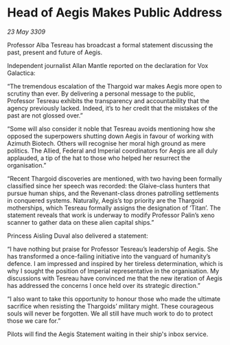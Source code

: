* Head of Aegis Makes Public Address

/23 May 3309/

Professor Alba Tesreau has broadcast a formal statement discussing the past, present and future of Aegis. 

Independent journalist Allan Mantle reported on the declaration for Vox Galactica: 

“The tremendous escalation of the Thargoid war makes Aegis more open to scrutiny than ever. By delivering a personal message to the public, Professor Tesreau exhibits the transparency and accountability that the agency previously lacked. Indeed, it’s to her credit that the mistakes of the past are not glossed over.” 

“Some will also consider it noble that Tesreau avoids mentioning how she opposed the superpowers shutting down Aegis in favour of working with Azimuth Biotech. Others will recognise her moral high ground as mere politics. The Allied, Federal and Imperial coordinators for Aegis are all duly applauded, a tip of the hat to those who helped her resurrect the organisation.” 

“Recent Thargoid discoveries are mentioned, with two having been formally classified since her speech was recorded: the Glaive-class hunters that pursue human ships, and the Revenant-class drones patrolling settlements in conquered systems. Naturally, Aegis’s top priority are the Thargoid motherships, which Tesreau formally assigns the designation of ‘Titan’. The statement reveals that work is underway to modify Professor Palin’s xeno scanner to gather data on these alien capital ships.” 

Princess Aisling Duval also delivered a statement: 

“I have nothing but praise for Professor Tesreau’s leadership of Aegis. She has transformed a once-failing initiative into the vanguard of humanity’s defence. I am impressed and inspired by her tireless determination, which is why I sought the position of Imperial representative in the organisation. My discussions with Tesreau have convinced me that the new iteration of Aegis has addressed the concerns I once held over its strategic direction.” 

“I also want to take this opportunity to honour those who made the ultimate sacrifice when resisting the Thargoids’ military might. These courageous souls will never be forgotten. We all still have much work to do to protect those we care for.” 

Pilots will find the Aegis Statement waiting in their ship's inbox service.
